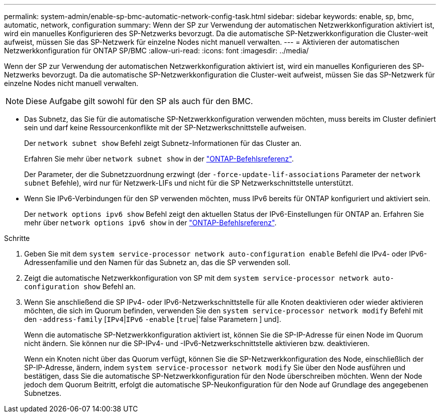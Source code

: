 ---
permalink: system-admin/enable-sp-bmc-automatic-network-config-task.html 
sidebar: sidebar 
keywords: enable, sp, bmc, automatic, network, configuration 
summary: Wenn der SP zur Verwendung der automatischen Netzwerkkonfiguration aktiviert ist, wird ein manuelles Konfigurieren des SP-Netzwerks bevorzugt. Da die automatische SP-Netzwerkkonfiguration die Cluster-weit aufweist, müssen Sie das SP-Netzwerk für einzelne Nodes nicht manuell verwalten. 
---
= Aktivieren der automatischen Netzwerkkonfiguration für ONTAP SP/BMC
:allow-uri-read: 
:icons: font
:imagesdir: ../media/


[role="lead"]
Wenn der SP zur Verwendung der automatischen Netzwerkkonfiguration aktiviert ist, wird ein manuelles Konfigurieren des SP-Netzwerks bevorzugt. Da die automatische SP-Netzwerkkonfiguration die Cluster-weit aufweist, müssen Sie das SP-Netzwerk für einzelne Nodes nicht manuell verwalten.

[NOTE]
====
Diese Aufgabe gilt sowohl für den SP als auch für den BMC.

====
* Das Subnetz, das Sie für die automatische SP-Netzwerkkonfiguration verwenden möchten, muss bereits im Cluster definiert sein und darf keine Ressourcenkonflikte mit der SP-Netzwerkschnittstelle aufweisen.
+
Der `network subnet show` Befehl zeigt Subnetz-Informationen für das Cluster an.

+
Erfahren Sie mehr über `network subnet show` in der link:https://docs.netapp.com/us-en/ontap-cli/network-subnet-show.html["ONTAP-Befehlsreferenz"^].

+
Der Parameter, der die Subnetzzuordnung erzwingt (der `-force-update-lif-associations` Parameter der `network subnet` Befehle), wird nur für Netzwerk-LIFs und nicht für die SP Netzwerkschnittstelle unterstützt.

* Wenn Sie IPv6-Verbindungen für den SP verwenden möchten, muss IPv6 bereits für ONTAP konfiguriert und aktiviert sein.
+
Der `network options ipv6 show` Befehl zeigt den aktuellen Status der IPv6-Einstellungen für ONTAP an. Erfahren Sie mehr über `network options ipv6 show` in der link:https://docs.netapp.com/us-en/ontap-cli/network-options-ipv6-show.html["ONTAP-Befehlsreferenz"^].



.Schritte
. Geben Sie mit dem `system service-processor network auto-configuration enable` Befehl die IPv4- oder IPv6-Adressenfamilie und den Namen für das Subnetz an, das die SP verwenden soll.
. Zeigt die automatische Netzwerkkonfiguration von SP mit dem `system service-processor network auto-configuration show` Befehl an.
. Wenn Sie anschließend die SP IPv4- oder IPv6-Netzwerkschnittstelle für alle Knoten deaktivieren oder wieder aktivieren möchten, die sich im Quorum befinden, verwenden Sie den `system service-processor network modify` Befehl mit den `-address-family` [`IPv4`|`IPv6` `-enable` [`true`|`false`Parametern ] und].
+
Wenn die automatische SP-Netzwerkkonfiguration aktiviert ist, können Sie die SP-IP-Adresse für einen Node im Quorum nicht ändern. Sie können nur die SP-IPv4- und -IPv6-Netzwerkschnittstelle aktivieren bzw. deaktivieren.

+
Wenn ein Knoten nicht über das Quorum verfügt, können Sie die SP-Netzwerkkonfiguration des Node, einschließlich der SP-IP-Adresse, ändern, indem `system service-processor network modify` Sie über den Node ausführen und bestätigen, dass Sie die automatische SP-Netzwerkkonfiguration für den Node überschreiben möchten. Wenn der Node jedoch dem Quorum Beitritt, erfolgt die automatische SP-Neukonfiguration für den Node auf Grundlage des angegebenen Subnetzes.


